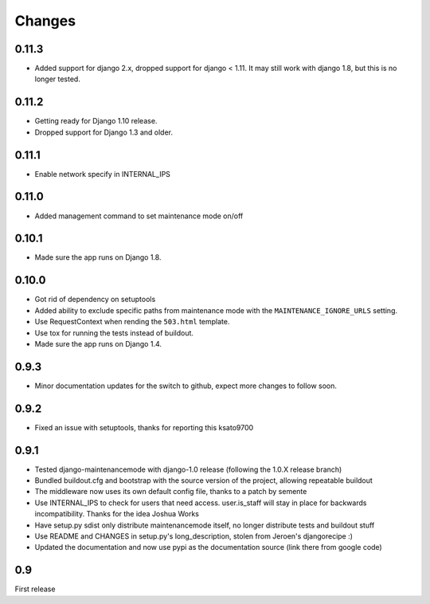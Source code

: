 Changes
-------

0.11.3
~~~~~~

- Added support for django 2.x, dropped support for django < 1.11. It may
  still work with django 1.8, but this is no longer tested.

0.11.2
~~~~~~

- Getting ready for Django 1.10 release.
- Dropped support for Django 1.3 and older.

0.11.1
~~~~~~

- Enable network specify in INTERNAL_IPS

0.11.0
~~~~~~

- Added management command to set maintenance mode on/off

0.10.1
~~~~~~

- Made sure the app runs on Django 1.8.

0.10.0
~~~~~~

- Got rid of dependency on setuptools
- Added ability to exclude specific paths from maintenance mode with the
  ``MAINTENANCE_IGNORE_URLS`` setting.
- Use RequestContext when rending the ``503.html`` template.
- Use tox for running the tests instead of buildout.
- Made sure the app runs on Django 1.4.

0.9.3
~~~~~~

- Minor documentation updates for the switch to github, expect more changes to follow soon.

0.9.2
~~~~~~

- Fixed an issue with setuptools, thanks for reporting this ksato9700

0.9.1
~~~~~~

- Tested django-maintenancemode with django-1.0 release (following the 1.0.X release branch)
- Bundled buildout.cfg and bootstrap with the source version of the project, allowing repeatable buildout
- The middleware now uses its own default config file, thanks to a patch by semente
- Use INTERNAL_IPS to check for users that need access. user.is_staff will stay in place
  for backwards incompatibility. Thanks for the idea Joshua Works
- Have setup.py sdist only distribute maintenancemode itself, no longer distribute tests and buildout stuff
- Use README and CHANGES in setup.py's long_description, stolen from Jeroen's djangorecipe :)
- Updated the documentation and now use pypi as the documentation source (link there from google code)

0.9
~~~~~~

First release

